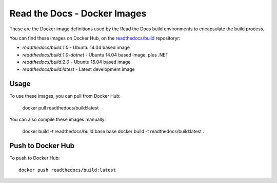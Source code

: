 =============================
Read the Docs - Docker Images
=============================

These are the Docker image definitions used by the Read the Docs build
environments to encapsulate the build process.

You can find these images on Docker Hub, on the `readthedocs/build`_
repositoryr:

* `readthedocs/build:1.0` - Ubuntu 14.04 based image
* `readthedocs/build:1.0-dotnet` - Ubuntu 14.04 based image, plus .NET
* `readthedocs/build:2.0` - Ubuntu 16.04 based image
* `readthedocs/build:latest` - Latest development image

.. _readthedocs/build: https://hub.docker.com/r/readthedocs/build/

Usage
-----

To use these images, you can pull from Docker Hub:

    docker pull readthedocs/build:latest

You can also compile these images manually:

    docker build -t readthedocs/build:base base
    docker build -t readthedocs/build:latest .

Push to Docker Hub
------------------

To push to Docker Hub::

    docker push readthedocs/build:latest
